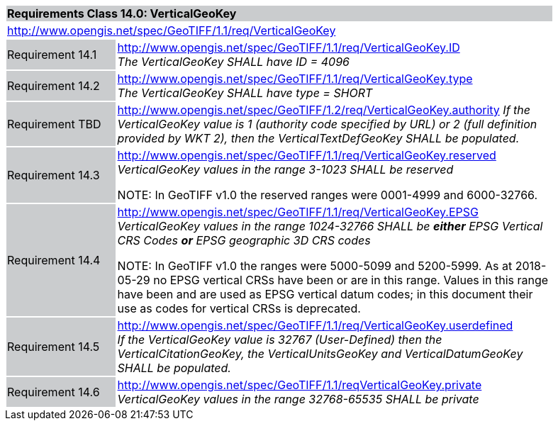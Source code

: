 [cols="1,4",width="90%"]
|===
2+|*Requirements Class 14.0: VerticalGeoKey* {set:cellbgcolor:#CACCCE}
2+|http://www.opengis.net/spec/GeoTIFF/1.1/req/VerticalGeoKey
{set:cellbgcolor:#FFFFFF}

|Requirement 14.1 {set:cellbgcolor:#CACCCE}
|http://www.opengis.net/spec/GeoTIFF/1.1/req/VerticalGeoKey.ID +
_The VerticalGeoKey SHALL have ID = 4096_
{set:cellbgcolor:#FFFFFF}

|Requirement 14.2 {set:cellbgcolor:#CACCCE}
|http://www.opengis.net/spec/GeoTIFF/1.1/req/VerticalGeoKey.type +
_The VerticalGeoKey SHALL have type = SHORT_
{set:cellbgcolor:#FFFFFF}

|Requirement TBD {set:cellbgcolor:#CACCCE}
|http://www.opengis.net/spec/GeoTIFF/1.2/req/VerticalGeoKey.authority
_If the VerticalGeoKey value is 1 (authority code specified by URL)
or 2 (full definition provided by WKT 2),
then the VerticalTextDefGeoKey SHALL be populated._
{set:cellbgcolor:#FFFFFF}

|Requirement 14.3 {set:cellbgcolor:#CACCCE}
|http://www.opengis.net/spec/GeoTIFF/1.1/req/VerticalGeoKey.reserved +
_VerticalGeoKey values in the range 3-1023 SHALL be reserved_

NOTE: In GeoTIFF v1.0 the reserved ranges were 0001-4999 and 6000-32766.
{set:cellbgcolor:#FFFFFF}

|Requirement 14.4 {set:cellbgcolor:#CACCCE}
|http://www.opengis.net/spec/GeoTIFF/1.1/req/VerticalGeoKey.EPSG +
_VerticalGeoKey values in the range 1024-32766 SHALL be **either** EPSG Vertical CRS Codes **or** EPSG geographic 3D CRS codes_

NOTE: In GeoTIFF v1.0 the ranges were 5000-5099 and 5200-5999. As at 2018-05-29 no EPSG vertical CRSs have been or are in this range. Values in this range have been and are used as EPSG vertical datum codes; in this document their use as codes for vertical CRSs is deprecated.
{set:cellbgcolor:#FFFFFF}

|Requirement 14.5 {set:cellbgcolor:#CACCCE}
|http://www.opengis.net/spec/GeoTIFF/1.1/req/VerticalGeoKey.userdefined +
_If the VerticalGeoKey value is 32767 (User-Defined) then the VerticalCitationGeoKey, the VerticalUnitsGeoKey and VerticalDatumGeoKey SHALL be populated._
{set:cellbgcolor:#FFFFFF}

|Requirement 14.6 {set:cellbgcolor:#CACCCE}
|http://www.opengis.net/spec/GeoTIFF/1.1/reqVerticalGeoKey.private +
_VerticalGeoKey values in the range 32768-65535 SHALL be private_
{set:cellbgcolor:#FFFFFF}
|===
